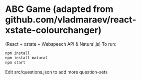 * ABC Game (adapted from github.com/vladmaraev/react-xstate-colourchanger) 

(React + xstate + Webspeech API & Natural.js)
To run:
#+begin_src sh
  npm install
  npm install natural
  npm start
#+end_src


Edit src/questions.json to add more question-sets